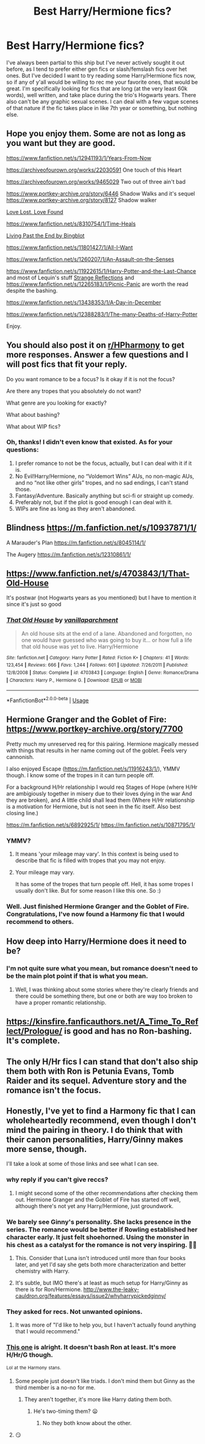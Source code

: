 #+TITLE: Best Harry/Hermione fics?

* Best Harry/Hermione fics?
:PROPERTIES:
:Author: lazyhatchet
:Score: 28
:DateUnix: 1580619400.0
:DateShort: 2020-Feb-02
:FlairText: Request
:END:
I've always been partial to this ship but I've never actively sought it out before, as I tend to prefer either gen fics or slash/femslash fics over het ones. But I've decided I want to try reading some Harry/Hermione fics now, so if any of y'all would be willing to rec me your favorite ones, that would be great. I'm specifically looking for fics that are long (at the very least 60k words), well written, and take place during the trio's Hogwarts years. There also can't be any graphic sexual scenes. I can deal with a few vague scenes of that nature if the fic takes place in like 7th year or something, but nothing else.


** Hope you enjoy them. Some are not as long as you want but they are good.

[[https://www.fanfiction.net/s/12941193/1/Years-From-Now]]

[[https://archiveofourown.org/works/22030591]] One touch of this Heart

[[https://archiveofourown.org/works/9465029]] Two out of three ain't bad

[[https://www.portkey-archive.org/story/6446]] Shadow Walks and it's sequel [[https://www.portkey-archive.org/story/8127]] Shadow walker

[[https://www.portkey-archive.org/story/7460][Love Lost. Love Found]]

[[https://www.fanfiction.net/s/8310754/1/Time-Heals]]

[[https://www.portkey-archive.org/story/9002][Living Past the End by Bingblot]]

[[https://www.fanfiction.net/s/11801427/1/All-I-Want]]

[[https://www.fanfiction.net/s/1260207/1/An-Assault-on-the-Senses]]

[[https://www.fanfiction.net/s/11922615/1/Harry-Potter-and-the-Last-Chance]] and most of Lequin's stuff [[https://www.fanfiction.net/s/12307886/][Strange Reflections]] and [[https://www.fanfiction.net/s/12265183/1/Picnic-Panic]] are worth the read despite the bashing.

[[https://www.fanfiction.net/s/13438353/1/A-Day-in-December]]

[[https://www.fanfiction.net/s/12388283/1/The-many-Deaths-of-Harry-Potter]]

Enjoy.
:PROPERTIES:
:Author: HHrPie
:Score: 11
:DateUnix: 1580624028.0
:DateShort: 2020-Feb-02
:END:


** You should also post it on [[/r/HPharmony][r/HPharmony]] to get more responses. Answer a few questions and I will post fics that fit your reply.

Do you want romance to be a focus? Is it okay if it is not the focus?

Are there any tropes that you absolutely do not want?

What genre are you looking for exactly?

What about bashing?

What about WIP fics?
:PROPERTIES:
:Author: HHrPie
:Score: 10
:DateUnix: 1580620134.0
:DateShort: 2020-Feb-02
:END:

*** Oh, thanks! I didn't even know that existed. As for your questions:

1. I prefer romance to not be the focus, actually, but I can deal with it if it is.
2. No Evil!Harry/Hermione, no “Voldemort Wins” AUs, no non-magic AUs, and no “not like other girls” tropes, and no sad endings, I can't stand those.
3. Fantasy/Adventure. Basically anything but sci-fi or straight up comedy.
4. Preferably not, but if the plot is good enough I can deal with it.
5. WIPs are fine as long as they aren't abandoned.
:PROPERTIES:
:Author: lazyhatchet
:Score: 4
:DateUnix: 1580620881.0
:DateShort: 2020-Feb-02
:END:


** Blindness [[https://m.fanfiction.net/s/10937871/1/]]

A Marauder's Plan [[https://m.fanfiction.net/s/8045114/1/]]

The Augery [[https://m.fanfiction.net/s/12310861/1/]]
:PROPERTIES:
:Author: Harmony-143
:Score: 4
:DateUnix: 1580668037.0
:DateShort: 2020-Feb-02
:END:


** [[https://www.fanfiction.net/s/4703843/1/That-Old-House]]

It's postwar (not Hogwarts years as you mentioned) but I have to mention it since it's just so good
:PROPERTIES:
:Author: RAISIN_BRAN_DINOSAUR
:Score: 3
:DateUnix: 1580697059.0
:DateShort: 2020-Feb-03
:END:

*** [[https://www.fanfiction.net/s/4703843/1/][*/That Old House/*]] by [[https://www.fanfiction.net/u/1754880/vanillaparchment][/vanillaparchment/]]

#+begin_quote
  An old house sits at the end of a lane. Abandoned and forgotten, no one would have guessed who was going to buy it... or how full a life that old house was yet to live. Harry/Hermione
#+end_quote

^{/Site/:} ^{fanfiction.net} ^{*|*} ^{/Category/:} ^{Harry} ^{Potter} ^{*|*} ^{/Rated/:} ^{Fiction} ^{K+} ^{*|*} ^{/Chapters/:} ^{41} ^{*|*} ^{/Words/:} ^{123,454} ^{*|*} ^{/Reviews/:} ^{666} ^{*|*} ^{/Favs/:} ^{1,244} ^{*|*} ^{/Follows/:} ^{601} ^{*|*} ^{/Updated/:} ^{7/26/2011} ^{*|*} ^{/Published/:} ^{12/8/2008} ^{*|*} ^{/Status/:} ^{Complete} ^{*|*} ^{/id/:} ^{4703843} ^{*|*} ^{/Language/:} ^{English} ^{*|*} ^{/Genre/:} ^{Romance/Drama} ^{*|*} ^{/Characters/:} ^{Harry} ^{P.,} ^{Hermione} ^{G.} ^{*|*} ^{/Download/:} ^{[[http://www.ff2ebook.com/old/ffn-bot/index.php?id=4703843&source=ff&filetype=epub][EPUB]]} ^{or} ^{[[http://www.ff2ebook.com/old/ffn-bot/index.php?id=4703843&source=ff&filetype=mobi][MOBI]]}

--------------

*FanfictionBot*^{2.0.0-beta} | [[https://github.com/tusing/reddit-ffn-bot/wiki/Usage][Usage]]
:PROPERTIES:
:Author: FanfictionBot
:Score: 1
:DateUnix: 1580697076.0
:DateShort: 2020-Feb-03
:END:


** Hermione Granger and the Goblet of Fire: [[https://www.portkey-archive.org/story/7700]]

Pretty much my unreserved req for this pairing. Hermione magically messed with things that results in her name coming out of the goblet. Feels very cannonish.

I also enjoyed Escape ([[https://m.fanfiction.net/s/11916243/1/]]), YMMV though. I know some of the tropes in it can turn people off.

For a background H/Hr relationship I would req Stages of Hope (where H/Hr are ambigiously together in misery due to their loves dying in the war And they are broken), and A little child shall lead them (Where H/Hr relationship is a motivation for Hermione, but is not seen in the fic itself. Also best closing line.)

[[https://m.fanfiction.net/s/6892925/1/]] [[https://m.fanfiction.net/s/10871795/1/]]
:PROPERTIES:
:Author: StarDolph
:Score: 3
:DateUnix: 1580628605.0
:DateShort: 2020-Feb-02
:END:

*** YMMV?
:PROPERTIES:
:Author: lazyhatchet
:Score: 1
:DateUnix: 1580673913.0
:DateShort: 2020-Feb-02
:END:

**** It means 'your mileage may vary'. In this context is being used to describe that fic is filled with tropes that you may not enjoy.
:PROPERTIES:
:Author: Lynndragonetti
:Score: 2
:DateUnix: 1580676108.0
:DateShort: 2020-Feb-03
:END:


**** Your mileage may vary.

It has some of the tropes that turn people off. Hell, it has some tropes I usually don't like. But for some reason I like this one. So :)
:PROPERTIES:
:Author: StarDolph
:Score: 1
:DateUnix: 1580681563.0
:DateShort: 2020-Feb-03
:END:


*** Well. Just finished Hermione Granger and the Goblet of Fire. Congratulations, I've now found a Harmony fic that I would recommend to others.
:PROPERTIES:
:Author: thrawnca
:Score: 1
:DateUnix: 1580867302.0
:DateShort: 2020-Feb-05
:END:


** How deep into Harry/Hermione does it need to be?
:PROPERTIES:
:Author: shinshikaizer
:Score: 2
:DateUnix: 1580662071.0
:DateShort: 2020-Feb-02
:END:

*** I'm not quite sure what you mean, but romance doesn't need to be the main plot point if that is what you mean.
:PROPERTIES:
:Author: lazyhatchet
:Score: 1
:DateUnix: 1580674161.0
:DateShort: 2020-Feb-02
:END:

**** Well, I was thinking about some stories where they're clearly friends and there could be something there, but one or both are way too broken to have a proper romantic relationship.
:PROPERTIES:
:Author: shinshikaizer
:Score: 2
:DateUnix: 1580696702.0
:DateShort: 2020-Feb-03
:END:


** [[https://kinsfire.fanficauthors.net/A_Time_To_Reflect/Prologue/]] is good and has no Ron-bashing. It's complete.
:PROPERTIES:
:Author: YOB1997
:Score: 2
:DateUnix: 1580662309.0
:DateShort: 2020-Feb-02
:END:


** The only H/Hr fics I can stand that don't also ship them both with Ron is Petunia Evans, Tomb Raider and its sequel. Adventure story and the romance isn't the focus.
:PROPERTIES:
:Score: -2
:DateUnix: 1580671613.0
:DateShort: 2020-Feb-02
:END:


** Honestly, I've yet to find a Harmony fic that I can wholeheartedly recommend, even though I don't mind the pairing in theory. I do think that with their canon personalities, Harry/Ginny makes more sense, though.

I'll take a look at some of those links and see what I can see.
:PROPERTIES:
:Author: thrawnca
:Score: -6
:DateUnix: 1580645430.0
:DateShort: 2020-Feb-02
:END:

*** why reply if you can't give reccs?
:PROPERTIES:
:Author: HughGrimes
:Score: 13
:DateUnix: 1580657091.0
:DateShort: 2020-Feb-02
:END:

**** I might second some of the other recommendations after checking them out. Hermione Granger and the Goblet of Fire has started off well, although there's not yet any Harry/Hermione, just groundwork.
:PROPERTIES:
:Author: thrawnca
:Score: 0
:DateUnix: 1580670265.0
:DateShort: 2020-Feb-02
:END:


*** We barely see Ginny's personality. She lacks presence in the series. The romance would be better if Rowling established her character early. It just felt shoehorned. Using the monster in his chest as a catalyst for the romance is not very inspiring. 🤷‍♂️
:PROPERTIES:
:Author: NAJ_P_Jackson
:Score: 8
:DateUnix: 1580657602.0
:DateShort: 2020-Feb-02
:END:

**** This. Consider that Luna isn't introduced until more than four books later, and yet I'd say she gets both more characterization and better chemistry with Harry.
:PROPERTIES:
:Author: WhosThisGeek
:Score: 6
:DateUnix: 1580687246.0
:DateShort: 2020-Feb-03
:END:


**** It's subtle, but IMO there's at least as much setup for Harry/Ginny as there is for Ron/Hermione. [[http://www.the-leaky-cauldron.org/features/essays/issue2/whyharrypickedginny/]]
:PROPERTIES:
:Author: thrawnca
:Score: -5
:DateUnix: 1580670547.0
:DateShort: 2020-Feb-02
:END:


*** They asked for recs. Not unwanted opinions.
:PROPERTIES:
:Author: TryingToPassMath
:Score: 7
:DateUnix: 1580657822.0
:DateShort: 2020-Feb-02
:END:

**** It was more of "I'd like to help you, but I haven't actually found anything that I would recommend."
:PROPERTIES:
:Author: thrawnca
:Score: -3
:DateUnix: 1580670394.0
:DateShort: 2020-Feb-02
:END:


*** [[https://kinsfire.fanficauthors.net/Best_Served_Cold/Chapter_1/][This one]] is alright. It doesn't bash Ron at least. It's more H/Hr/G though.

^{Lol} ^{at} ^{the} ^{Harmony} ^{stans.}
:PROPERTIES:
:Author: YOB1997
:Score: -6
:DateUnix: 1580661256.0
:DateShort: 2020-Feb-02
:END:

**** Some people just doesn't like triads. I don't mind them but Ginny as the third member is a no-no for me.
:PROPERTIES:
:Author: NAJ_P_Jackson
:Score: 3
:DateUnix: 1580670749.0
:DateShort: 2020-Feb-02
:END:

***** They aren't together, it's more like Harry dating them both.
:PROPERTIES:
:Author: YOB1997
:Score: 1
:DateUnix: 1580675959.0
:DateShort: 2020-Feb-03
:END:

****** He's two-timing them? 😦
:PROPERTIES:
:Author: NAJ_P_Jackson
:Score: 1
:DateUnix: 1580706754.0
:DateShort: 2020-Feb-03
:END:

******* No they both know about the other.
:PROPERTIES:
:Author: YOB1997
:Score: 1
:DateUnix: 1580724579.0
:DateShort: 2020-Feb-03
:END:


**** 😏
:PROPERTIES:
:Author: HughGrimes
:Score: 1
:DateUnix: 1580661405.0
:DateShort: 2020-Feb-02
:END:
